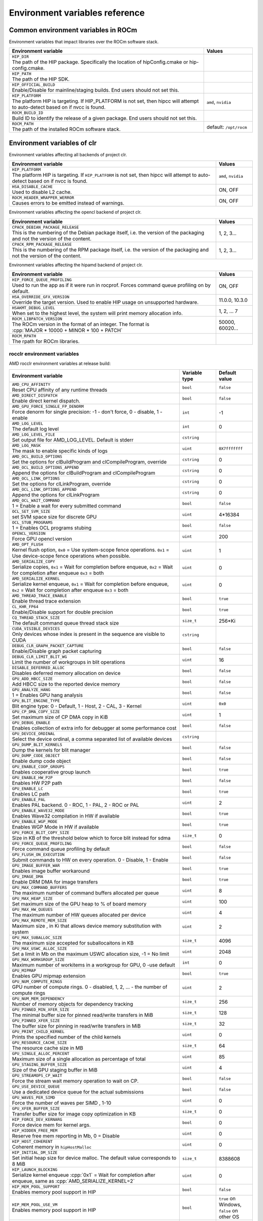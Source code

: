 .. meta::
    :description: Environment variables reference
    :keywords: AMD, ROCm, environment variables, environment, reference

.. role:: cpp(code)
   :language: cpp

.. _env-variables-reference:

*************************************************************
Environment variables reference
*************************************************************

Common environment variables in ROCm
====================================

Environment variables that impact libraries over the ROCm software stack. 

.. list-table::
    :widths: 80,20
    :header-rows: 1

    * - Environment variable
      - Values

    * - | ``HIP_DIR``
        | The path of the HIP package. Specifically the location of hipConfig.cmake or hip-config.cmake.
      -

    * - | ``HIP_PATH``
        | The path of the HIP SDK.
      -

    * - | ``HIP_OFFICIAL_BUILD``
        | Enable/Disable for mainline/staging builds. End users should not set this.
      -

    * - | ``HIP_PLATFORM``
        | The platform HIP is targeting. If HIP_PLATFORM is not set, then hipcc will attempt to auto-detect based on if nvcc is found.
      - ``amd``, ``nvidia``

    * - | ``ROCM_BUILD_ID``
        | Build ID to identify the release of a given package. End users should not set this.
      -

    * - | ``ROCM_PATH``
        | The path of the installed ROCm software stack.
      - default: ``/opt/rocm``

Environment variables of clr
============================

Environment variables affecting all backends of project clr.

.. list-table::
    :widths: 85,15
    :header-rows: 1

    * - Environment variable
      - Values

    * - | ``HIP_PLATFORM``
        | The platform HIP is targeting. If ``HIP_PLATFORM`` is not set, then hipcc will attempt to auto-detect based on if nvcc is found.
      - ``amd``, ``nvidia``

    * - | ``HSA_DISABLE_CACHE``
        | Used to disable L2 cache.
      - ON, OFF

    * - | ``ROCM_HEADER_WRAPPER_WERROR``
        | Causes errors to be emitted instead of warnings.
      - ON, OFF

Environment variables affecting the opencl backend of project clr.

.. list-table::
    :widths: 85,15
    :header-rows: 1

    * - Environment variable
      - Values

    * - | ``CPACK_DEBIAN_PACKAGE_RELEASE``
        | This is the numbering of the Debian package itself, i.e. the version of the packaging and not the version of the content.
      - 1, 2, 3...

    * - | ``CPACK_RPM_PACKAGE_RELEASE``
        | This is the numbering of the RPM package itself, i.e. the version of the packaging and not the version of the content.
      - 1, 2, 3...

Environment variables affecting the hipamd backend of project clr.

.. list-table::
    :widths: 85,15
    :header-rows: 1

    * - Environment variable
      - Values

    * - | ``HIP_FORCE_QUEUE_PROFILING``
        | Used to run the app as if it were run in rocprof. Forces command queue profiling on by default.
      - ON, OFF

    * - | ``HSA_OVERRIDE_GFX_VERSION``
        | Override the target version. Used to enable HIP usage on unsupported hardware.
      - 11.0.0, 10.3.0

    * - | ``HSAKMT_DEBUG_LEVEL``
        | When set to the highest level, the system will print memory allocation info.
      - 1, 2, ... 7

    * - | ``ROCM_LIBPATCH_VERSION``
        | The ROCm version in the format of an integer. The format is
        | :cpp:`MAJOR * 10000 + MINOR * 100 + PATCH`
      - 50000, 60020...

    * - | ``ROCM_RPATH``
        | The rpath for ROCm libraries.
      - 

rocclr environment variables
----------------------------------

AMD rocclr environment variables at release build:

.. list-table::
    :widths: 70,15,15
    :header-rows: 1

    * - Environment variable
      - Variable type
      - Default value

    * - | ``AMD_CPU_AFFINITY``
        | Reset CPU affinity of any runtime threads
      - ``bool``
      - ``false``

    * - | ``AMD_DIRECT_DISPATCH``
        | Enable direct kernel dispatch.
      - ``bool``
      - ``false``

    * - | ``AMD_GPU_FORCE_SINGLE_FP_DENORM``
        | Force denorm for single precision: -1 - don't force, 0 - disable, 1 - enable
      - ``int``
      - -1

    * - | ``AMD_LOG_LEVEL``
        | The default log level
      - ``int``
      - 0

    * - | ``AMD_LOG_LEVEL_FILE``
        | Set output file for AMD_LOG_LEVEL. Default is stderr
      - ``cstring``
      - 

    * - | ``AMD_LOG_MASK``
        | The mask to enable specific kinds of logs
      - ``uint``
      - ``0X7fffffff``

    * - | ``AMD_OCL_BUILD_OPTIONS``
        | Set the options for clBuildProgram and clCompileProgram, override
      - ``cstring``
      - 0

    * - | ``AMD_OCL_BUILD_OPTIONS_APPEND``
        | Append the options for clBuildProgram and clCompileProgram
      - ``cstring``
      - 0

    * - | ``AMD_OCL_LINK_OPTIONS``
        | Set the options for clLinkProgram, override
      - ``cstring``
      - 0

    * - | ``AMD_OCL_LINK_OPTIONS_APPEND``
        | Append the options for clLinkProgram
      - ``cstring``
      - 0

    * - | ``AMD_OCL_WAIT_COMMAND``
        | 1 = Enable a wait for every submitted command
      - ``bool``
      - ``false``

    * - | ``OCL_SET_SVM_SIZE``
        | set SVM space size for discrete GPU
      - ``uint``
      - 4*16384

    * - | ``OCL_STUB_PROGRAMS``
        | 1 = Enables OCL programs stubing
      - ``bool``
      - ``false``

    * - | ``OPENCL_VERSION``
        | Force GPU opencl version
      - ``uint``
      - 200

    * - | ``AMD_OPT_FLUSH``
        | Kernel flush option, ``0x0`` = Use system-scope fence operations. ``0x1`` = Use device-scope fence operations when possible.
      - ``uint``
      - 1

    * - | ``AMD_SERIALIZE_COPY``
        | Serialize copies, ``0x1`` = Wait for completion before enqueue, ``0x2`` = Wait for completion after enqueue ``0x3`` = both
      - ``uint``
      - 0

    * - | ``AMD_SERIALIZE_KERNEL``
        | Serialize kernel enqueue, ``0x1`` = Wait for completion before enqueue, ``0x2`` = Wait for completion after enqueue ``0x3`` = both
      - ``uint``
      - 0

    * - | ``AMD_THREAD_TRACE_ENABLE``
        | Enable thread trace extension
      - ``bool``
      - ``true``

    * - | ``CL_KHR_FP64``
        | Enable/Disable support for double precision
      - ``bool``
      - ``true``

    * - | ``CQ_THREAD_STACK_SIZE``
        | The default command queue thread stack size
      - ``size_t``
      - 256*Ki

    * - | ``CUDA_VISIBLE_DEVICES``
        | Only devices whose index is present in the sequence are visible to CUDA
      - ``cstring``
      - 

    * - | ``DEBUG_CLR_GRAPH_PACKET_CAPTURE``
        | Enable/Disable graph packet capturing
      - ``bool``
      - ``false``

    * - | ``DEBUG_CLR_LIMIT_BLIT_WG``
        | Limit the number of workgroups in blit operations
      - ``uint``
      - 16

    * - | ``DISABLE_DEFERRED_ALLOC``
        | Disables deferred memory allocation on device
      - ``bool``
      - ``false``

    * - | ``GPU_ADD_HBCC_SIZE``
        | Add HBCC size to the reported device memory
      - ``bool``
      - ``false``

    * - | ``GPU_ANALYZE_HANG``
        | 1 = Enables GPU hang analysis
      - ``bool``
      - ``false``

    * - | ``GPU_BLIT_ENGINE_TYPE``
        | Blit engine type: 0 - Default, 1 - Host, 2 - CAL, 3 - Kernel
      - ``uint``
      - ``0x0``

    * - | ``GPU_CP_DMA_COPY_SIZE``
        | Set maximum size of CP DMA copy in KiB
      - ``uint``
      - 1

    * - | ``GPU_DEBUG_ENABLE``
        | Enables collection of extra info for debugger at some performance cost
      - ``bool``
      - ``false``

    * - | ``GPU_DEVICE_ORDINAL``
        | Select the device ordinal, a comma separated list of available devices
      - ``cstring``
      - 

    * - | ``GPU_DUMP_BLIT_KERNELS``
        | Dump the kernels for blit manager
      - ``bool``
      - ``false``

    * - | ``GPU_DUMP_CODE_OBJECT``
        | Enable dump code object
      - ``bool``
      - ``false``

    * - | ``GPU_ENABLE_COOP_GROUPS``
        | Enables cooperative group launch
      - ``bool``
      - ``true``

    * - | ``GPU_ENABLE_HW_P2P``
        | Enables HW P2P path
      - ``bool``
      - ``false``

    * - | ``GPU_ENABLE_LC``
        | Enables LC path
      - ``bool``
      - ``true``

    * - | ``GPU_ENABLE_PAL``
        | Enables PAL backend. 0 - ROC, 1 - PAL, 2 - ROC or PAL
      - ``uint``
      - 2

    * - | ``GPU_ENABLE_WAVE32_MODE``
        | Enables Wave32 compilation in HW if available
      - ``bool``
      - ``true``

    * - | ``GPU_ENABLE_WGP_MODE``
        | Enables WGP Mode in HW if available
      - ``bool``
      - ``true``

    * - | ``GPU_FORCE_BLIT_COPY_SIZE``
        | Size in KB of the threshold below which to force blit instead for sdma
      - ``size_t``
      - 0

    * - | ``GPU_FORCE_QUEUE_PROFILING``
        | Force command queue profiling by default
      - ``bool``
      - ``false``

    * - | ``GPU_FLUSH_ON_EXECUTION``
        | Submit commands to HW on every operation. 0 - Disable, 1 - Enable
      - ``bool``
      - ``false``

    * - | ``GPU_IMAGE_BUFFER_WAR``
        | Enables image buffer workaround
      - ``bool``
      - ``true``

    * - | ``GPU_IMAGE_DMA``
        | Enable DRM DMA for image transfers
      - ``bool``
      - ``true``

    * - | ``GPU_MAX_COMMAND_BUFFERS``
        | The maximum number of command buffers allocated per queue
      - ``uint``
      - 8

    * - | ``GPU_MAX_HEAP_SIZE``
        | Set maximum size of the GPU heap to % of board memory
      - ``uint``
      - 100

    * - | ``GPU_MAX_HW_QUEUES``
        | The maximum number of HW queues allocated per device
      - ``uint``
      - 4

    * - | ``GPU_MAX_REMOTE_MEM_SIZE``
        | Maximum size , in Ki that allows device memory substitution with system
      - ``uint``
      - 2

    * - | ``GPU_MAX_SUBALLOC_SIZE``
        | The maximum size accepted for suballocaitons in KB
      - ``size_t``
      - 4096

    * - | ``GPU_MAX_USWC_ALLOC_SIZE``
        | Set a limit in Mb on the maximum USWC allocation size, -1 = No limit
      - ``uint``
      - 2048

    * - | ``GPU_MAX_WORKGROUP_SIZE``
        | Maximum number of workitems in a workgroup for GPU, 0 -use default
      - ``int``
      - 0

    * - | ``GPU_MIPMAP``
        | Enables GPU mipmap extension
      - ``bool``
      - ``true``

    * - | ``GPU_NUM_COMPUTE_RINGS``
        | GPU number of compute rings. 0 - disabled, 1, 2, ... - the number of compute rings
      - ``uint``
      - 2

    * - | ``GPU_NUM_MEM_DEPENDENCY``
        | Number of memory objects for dependency tracking
      - ``size_t``
      - 256

    * - | ``GPU_PINNED_MIN_XFER_SIZE``
        | The minimal buffer size for pinned read/write transfers in MiB
      - ``size_t``
      - 128

    * - | ``GPU_PINNED_XFER_SIZE``
        | The buffer size for pinning in read/write transfers in MiB
      - ``size_t``
      - 32

    * - | ``GPU_PRINT_CHILD_KERNEL``
        | Prints the specified number of the child kernels
      - ``uint``
      - 0

    * - | ``GPU_RESOURCE_CACHE_SIZE``
        | The resource cache size in MB
      - ``size_t``
      - 64

    * - | ``GPU_SINGLE_ALLOC_PERCENT``
        | Maximum size of a single allocation as percentage of total  
      - ``uint``
      - 85

    * - | ``GPU_STAGING_BUFFER_SIZE``
        | Size of the GPU staging buffer in MiB
      - ``uint``
      - 4

    * - | ``GPU_STREAMOPS_CP_WAIT``
        | Force the stream wait memory operation to wait on CP.
      - ``bool``
      - ``false``

    * - | ``GPU_USE_DEVICE_QUEUE``
        | Use a dedicated device queue for the actual submissions
      - ``bool``
      - ``false``

    * - | ``GPU_WAVES_PER_SIMD``
        | Force the number of waves per SIMD , 1-10
      - ``uint``
      - 0

    * - | ``GPU_XFER_BUFFER_SIZE``
        | Transfer buffer size for image copy optimization in KB
      - ``size_t``
      - 0

    * - | ``HIP_FORCE_DEV_KERNARG``
        | Force device mem for kernel args.
      - ``bool``
      - 0

    * - | ``HIP_HIDDEN_FREE_MEM``
        | Reserve free mem reporting in Mb, 0 = Disable
      - ``uint``
      - 0

    * - | ``HIP_HOST_COHERENT``
        | Coherent memory in ``hipHostMalloc``
      - ``uint``
      - 0

    * - | ``HIP_INITIAL_DM_SIZE``
        | Set initial heap size for device malloc. The default value corresponds to 8 MiB
      - ``size_t``
      - 8388608

    * - | ``HIP_LAUNCH_BLOCKING``
        | Serialize kernel enqueue :cpp:`0x1` = Wait for completion after enqueue, same as :cpp:`AMD_SERIALIZE_KERNEL=2`
      - ``uint``
      - 0

    * - | ``HIP_MEM_POOL_SUPPORT``
        | Enables memory pool support in HIP
      - ``bool``
      - ``false``

    * - | ``HIP_MEM_POOL_USE_VM``
        | Enables memory pool support in HIP
      - ``bool``
      - ``true`` on Windows, ``false`` on other OS

    * - | ``HIP_USE_RUNTIME_UNBUNDLER``
        | Force this to use Runtime code object unbundler.
      - ``bool``
      - ``false``

    * - | ``HIP_VISIBLE_DEVICES``
        | Only devices whose index is present in the sequence are visible to HIP
      - ``cstring``
      - 

    * - | ``HIP_VMEM_MANAGE_SUPPORT``
        | Virtual Memory Management Support
      - ``bool``
      - ``true``

    * - | ``HIPCC_VERBOSE``
        | How much extra info to show during build. E.g: compiler flags, paths.
      - ``uint``
      - 0

    * - | ``HIPRTC_COMPILE_OPTIONS_APPEND``
        | Set compile options needed for hiprtc compilation
      - ``cstring``
      - 

    * - | ``HIPRTC_LINK_OPTIONS_APPEND``
        | Set link options needed for hiprtc compilation
      - ``cstring``
      - 

    * - | ``HIPRTC_USE_RUNTIME_UNBUNDLER``
        | Set this to ``true`` to force runtime unbundler in hiprtc.
      - ``bool``
      - ``false``

    * - | ``HSA_KERNARG_POOL_SIZE``
        | Kernarg pool size
      - ``uint``
      - 1024 * 1024

    * - | ``HSA_LOCAL_MEMORY_ENABLE``
        | Enable HSA device local memory usage
      - ``bool``
      - ``true``

    * - | ``PAL_DISABLE_SDMA``
        | 1 = Disable SDMA for PAL
      - ``bool``
      - ``false``

    * - | ``PAL_MALL_POLICY``
        | Controls the behaviour of allocations with respect to the MALL, 0 = MALL policy is decided by KMD, 1 = Allocations are never put through the MALL, 2 = Allocations will always be put through the MALL
      - ``uint``
      - 0

    * - | ``PAL_ALWAYS_RESIDENT``
        | Force memory resources to become resident at allocation time
      - ``bool``
      - ``false``

    * - | ``PAL_EMBED_KERNEL_MD``
        | Enables writing kernel metadata into command buffers.
      - ``bool``
      - ``false``

    * - | ``PAL_FORCE_ASIC_REVISION``
        | Force a specific ASIC revision for all devices
      - ``uint``
      - 0

    * - | ``PAL_HIP_IPC_FLAG``
        | Enable interprocess flag for device allocation in PAL HIP
      - ``bool``
      - ``false``

    * - | ``PAL_PREPINNED_MEMORY_SIZE``
        | Size in KBytes of prepinned memory
      - ``size_t``
      - 64

    * - | ``PAL_RGP_DISP_COUNT``
        | The number of dispatches for RGP capture with SQTT
      - ``uint``
      - 10000

    * - | ``REMOTE_ALLOC``
        | Use remote memory for the global heap allocation
      - ``bool``
      - ``false``

    * - | ``ROC_ACTIVE_WAIT_TIMEOUT``
        | Forces active wait of GPU interrupt for the timeout, us unit
      - ``uint``
      - 0

    * - | ``ROC_AQL_QUEUE_SIZE``
        | AQL queue size in AQL packets
      - ``uint``
      - 16384

    * - | ``ROC_CPU_WAIT_FOR_SIGNAL``
        | Enable CPU wait for dependent HSA signals.
      - ``bool``
      - ``true``

    * - | ``ROC_ENABLE_LARGE_BAR``
        | Enable Large Bar if supported by the device
      - ``bool``
      - ``true``

    * - | ``ROC_GLOBAL_CU_MASK``
        | Sets a global CU mask, entered as hex value for all queues, Each active bit represents using one CU, e.g. ``0xf`` enables only 4 CUs
      - ``cstring``
      - 

    * - | ``ROC_HMM_FLAGS``
        | ROCm HMM configuration flags
      - ``uint``
      - 0

    * - | ``ROC_P2P_SDMA_SIZE``
        | The minimum size in KB for P2P transfer with SDMA
      - ``uint``
      - 1024

    * - | ``ROC_SIGNAL_POOL_SIZE``
        | Initial size of HSA signal pool
      - ``uint``
      - 32

    * - | ``ROC_SKIP_KERNEL_ARG_COPY``
        | If ``true``, then runtime can skip kernel arg copy
      - ``bool``
      - ``false``

    * - | ``ROC_SYSTEM_SCOPE_SIGNAL``
        | Enable system scope for signals, uses interrupts.
      - ``bool``
      - ``true``

    * - | ``ROC_USE_FGS_KERNARG``
        | Use fine grain kernel args segment for supported ASICs
      - ``bool``
      - ``true``

    * - | ``ROCPROFILER_REGISTER_ROOT``
        | The path to the rocProfiler.
      - ``cstring``
      - 

AMD rocclr environment variables at debug build:

.. list-table:: AMD rocclr environment variables
    :widths: 65,15,20
    :header-rows: 1
    :name: rocclr-env-variables-debug-table

    * - Environment variable
      - Variable type
      - Default value

    * - | ``AMD_OCL_SUBST_OBJFILE``
        | Specify binary substitution config file for OpenCL
      - ``cstring``
      - 0

    * - | ``CPU_MEMORY_ALIGNMENT_SIZE``
        | Size in bytes for the default alignment for guarded memory on CPU
      - ``size_t``
      - 256

    * - | ``CPU_MEMORY_GUARD_PAGE_SIZE``
        | Size in KB of CPU memory guard page
      - ``size_t``
      - 64

    * - | ``CPU_MEMORY_GUARD_PAGES``
        | Use guard pages for CPU memory
      - ``bool``
      - ``false``

    * - | ``MEMOBJ_BASE_ADDR_ALIGN``
        | Alignment of the base address of any allocate memory object. The default value corresponds to 4 KiB.
      - ``size_t``
      - 4096

    * - | ``PARAMETERS_MIN_ALIGNMENT``
        | Minimum alignment required for the abstract parameters stack
      - ``size_t``
      - 64 at ``__AVX512F__``, 32 at ``__AVX__`` and 16 at other cases

Environment variables of rocPRIM
==========================================

Environment variables of rocPRIM library.

.. list-table:: AMD rocPRIM environment variables
    :widths: 65,15,20
    :header-rows: 1
    :name: rocprim-env-variables

    * - | ``HIP_DIR``
        | The path of the HIP package. Specifically the location of hipConfig.cmake or hip-config.cmake.
      -

    * - | ``HIP_PATH``
        | The path of the HIP SDK.
      - default: ``/opt/rocm`` on Linux, ``C:/hip`` on windows

    * - | ``ROCM_PATH``
        | The path of the installed ROCm software stack on linux
      - default: ``/opt/rocm``

    * - | ``ROCM_CMAKE_PATH``
        | The path of the installed ROCm cmake file on windows
      - default: ``C:/hipSDK``

    * - | ``HIPCC_COMPILE_FLAGS_APPEND``
        | The path of the installed ROCm cmake file on windows
      - default: ``C:/hipSDK``

    * - | ``ROCPRIM_USE_HMM``
        | The tests unified memory allocation usage
      - default: ``C:/hipSDK``

    * - | ``CTEST_RESOURCE_GROUP_0``
        | The path of the installed ROCm cmake file on windows
      - default: ``C:/hipSDK``

Environment variables of hipCUB
==========================================

Environment variables of hipCUB library.

Environment variables of rocThrust
==========================================
